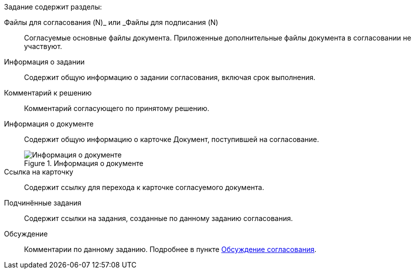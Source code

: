 // tag::fields[]
****
.Задание содержит разделы:
Файлы для согласования (N)_ или _Файлы для подписания (N)::
Согласуемые основные файлы документа. Приложенные дополнительные файлы документа в согласовании не участвуют.
+
Информация о задании::
Содержит общую информацию о задании согласования, включая срок выполнения.
+
Комментарий к решению::
Комментарий согласующего по принятому решению.
+
Информация о документе::
Содержит общую информацию о карточке Документ, поступившей на согласование.
+
.Информация о документе
image::tcard_approval_document_info.png[Информация о документе]
+
Ссылка на карточку::
Содержит ссылку для перехода к карточке согласуемого документа.
+
Подчинённые задания::
Содержит ссылки на задания, созданные по данному заданию согласования.
+
Обсуждение::
Комментарии по данному заданию. Подробнее в пункте xref:approvalDiscussion.adoc[Обсуждение согласования].
****
// end::fields[]